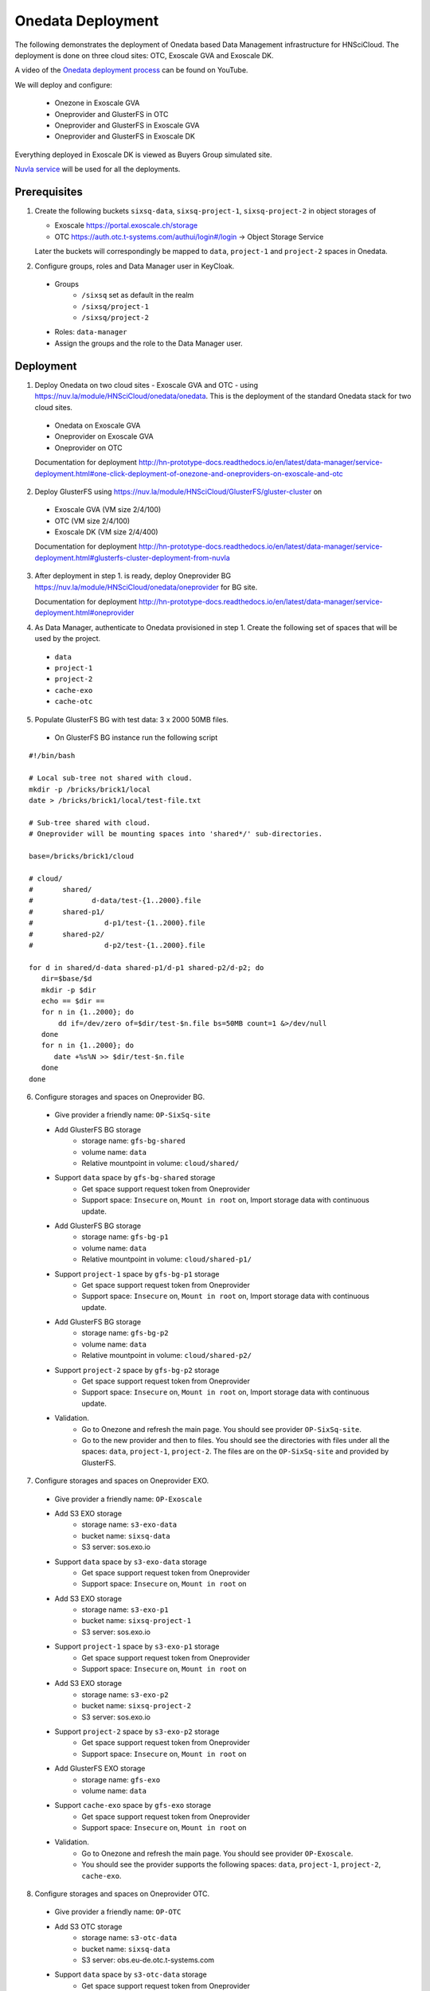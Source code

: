 
Onedata Deployment
==================

The following demonstrates the deployment of Onedata based Data
Management infrastructure for HNSciCloud.  The deployment is done on
three cloud sites: OTC, Exoscale GVA and Exoscale DK.

A video of the `Onedata deployment process
<https://youtu.be/iyhGoatXUZ4>`_ can be found on YouTube.

We will deploy and configure:

 - Onezone in Exoscale GVA
 - Oneprovider and GlusterFS in OTC
 - Oneprovider and GlusterFS in Exoscale GVA
 - Oneprovider and GlusterFS in Exoscale DK

Everything deployed in Exoscale DK is viewed as Buyers Group simulated
site.

.. image:: ../images/onedata-deployment.png
   :alt: Onedata Deployment
   :width: 80%
   :align: center

`Nuvla service <https://nuv.la>`_ will be used for all the
deployments.

Prerequisites
-------------

1. Create the following buckets ``sixsq-data``, ``sixsq-project-1``,
   ``sixsq-project-2`` in object storages of

   - Exoscale https://portal.exoscale.ch/storage
   - OTC https://auth.otc.t-systems.com/authui/login#/login -> Object Storage Service

   Later the buckets will correspondingly be mapped to ``data``,
   ``project-1`` and ``project-2`` spaces in Onedata.

2. Configure groups, roles and Data Manager user in KeyCloak.
  - Groups
     - ``/sixsq`` set as default in the realm
     - ``/sixsq/project-1``
     - ``/sixsq/project-2``
  - Roles: ``data-manager``
  - Assign the groups and the role to the Data Manager user.

Deployment
----------

1. Deploy Onedata on two cloud sites - Exoscale GVA and OTC - using
   https://nuv.la/module/HNSciCloud/onedata/onedata.  This is the
   deployment of the standard Onedata stack for two cloud sites.
  - Onedata on Exoscale GVA
  - Oneprovider on Exoscale GVA
  - Oneprovider on OTC

  Documentation for deployment
  http://hn-prototype-docs.readthedocs.io/en/latest/data-manager/service-deployment.html#one-click-deployment-of-onezone-and-oneproviders-on-exoscale-and-otc

2. Deploy GlusterFS using
   https://nuv.la/module/HNSciCloud/GlusterFS/gluster-cluster on
  - Exoscale GVA (VM size 2/4/100)
  - OTC (VM size 2/4/100)
  - Exoscale DK (VM size 2/4/400)

  Documentation for deployment
  http://hn-prototype-docs.readthedocs.io/en/latest/data-manager/service-deployment.html#glusterfs-cluster-deployment-from-nuvla

3. After deployment in step 1. is ready, deploy Oneprovider BG
   https://nuv.la/module/HNSciCloud/onedata/oneprovider for BG site.

   Documentation for deployment
   http://hn-prototype-docs.readthedocs.io/en/latest/data-manager/service-deployment.html#oneprovider

4. As Data Manager, authenticate to Onedata provisioned in step 1.
   Create the following set of spaces that will be used by the
   project.
  - ``data``
  - ``project-1``
  - ``project-2``
  - ``cache-exo``
  - ``cache-otc``

5. Populate GlusterFS BG with test data: 3 x 2000 50MB files.

  - On GlusterFS BG instance run the following script

::

    #!/bin/bash
    
    # Local sub-tree not shared with cloud.
    mkdir -p /bricks/brick1/local
    date > /bricks/brick1/local/test-file.txt

    # Sub-tree shared with cloud.
    # Oneprovider will be mounting spaces into 'shared*/' sub-directories.

    base=/bricks/brick1/cloud

    # cloud/
    #       shared/
    #              d-data/test-{1..2000}.file
    #       shared-p1/
    #                 d-p1/test-{1..2000}.file
    #       shared-p2/
    #                 d-p2/test-{1..2000}.file

    for d in shared/d-data shared-p1/d-p1 shared-p2/d-p2; do
       dir=$base/$d
       mkdir -p $dir
       echo == $dir ==
       for n in {1..2000}; do
           dd if=/dev/zero of=$dir/test-$n.file bs=50MB count=1 &>/dev/null
       done
       for n in {1..2000}; do
          date +%s%N >> $dir/test-$n.file
       done
    done

6. Configure storages and spaces on Oneprovider BG.

  - Give provider a friendly name: ``OP-SixSq-site``

  - Add GlusterFS BG storage
     - storage name: ``gfs-bg-shared``
     - volume name: ``data``
     - Relative mountpoint in volume: ``cloud/shared/``

  - Support ``data`` space by ``gfs-bg-shared`` storage
     - Get space support request token from Oneprovider
     - Support space: ``Insecure`` on, ``Mount in root`` on, Import
       storage data with continuous update.

  - Add GlusterFS BG storage
     - storage name: ``gfs-bg-p1``
     - volume name: ``data``
     - Relative mountpoint in volume: ``cloud/shared-p1/``

  - Support ``project-1`` space by ``gfs-bg-p1`` storage
     - Get space support request token from Oneprovider
     - Support space: ``Insecure`` on, ``Mount in root`` on, Import
       storage data with continuous update.

  - Add GlusterFS BG storage
     - storage name: ``gfs-bg-p2``
     - volume name: ``data``
     - Relative mountpoint in volume: ``cloud/shared-p2/``

  - Support ``project-2`` space by ``gfs-bg-p2`` storage
     - Get space support request token from Oneprovider
     - Support space: ``Insecure`` on, ``Mount in root`` on, Import
       storage data with continuous update.

  - Validation.
     - Go to Onezone and refresh the main page. You should see
       provider ``OP-SixSq-site``.
     - Go to the new provider and then to files. You should see the
       directories with files under all the spaces: ``data``,
       ``project-1``, ``project-2``.  The files are on the
       ``OP-SixSq-site`` and provided by GlusterFS.

7. Configure storages and spaces on Oneprovider EXO.

  - Give provider a friendly name: ``OP-Exoscale``

  - Add S3 EXO storage
     - storage name: ``s3-exo-data``
     - bucket name: ``sixsq-data``
     - S3 server: sos.exo.io

  - Support ``data`` space by ``s3-exo-data`` storage
     - Get space support request token from Oneprovider
     - Support space: ``Insecure`` on, ``Mount in root`` on

  - Add S3 EXO storage
     - storage name: ``s3-exo-p1``
     - bucket name: ``sixsq-project-1``
     - S3 server: sos.exo.io

  - Support ``project-1`` space by ``s3-exo-p1`` storage
     - Get space support request token from Oneprovider
     - Support space: ``Insecure`` on, ``Mount in root`` on

  - Add S3 EXO storage
     - storage name: ``s3-exo-p2``
     - bucket name: ``sixsq-project-2``
     - S3 server: sos.exo.io

  - Support ``project-2`` space by ``s3-exo-p2`` storage
     - Get space support request token from Oneprovider
     - Support space: ``Insecure`` on, ``Mount in root`` on

  - Add GlusterFS EXO storage
     - storage name: ``gfs-exo``
     - volume name: ``data``

  - Support ``cache-exo`` space by ``gfs-exo`` storage
     - Get space support request token from Oneprovider
     - Support space: ``Insecure`` on, ``Mount in root`` on
 
  - Validation.
     - Go to Onezone and refresh the main page. You should see
       provider ``OP-Exoscale``.
     - You should see the provider supports the following spaces:
       ``data``, ``project-1``, ``project-2``, ``cache-exo``.

8. Configure storages and spaces on Oneprovider OTC.

  - Give provider a friendly name: ``OP-OTC``

  - Add S3 OTC storage
     - storage name: ``s3-otc-data``
     - bucket name: ``sixsq-data``
     - S3 server: obs.eu-de.otc.t-systems.com

  - Support ``data`` space by ``s3-otc-data`` storage
     - Get space support request token from Oneprovider
     - Support space: ``Insecure`` on, ``Mount in root`` on

  - Add S3 OTC storage
     - storage name: ``s3-otc-p1``
     - bucket name: ``sixsq-project-1``
     - S3 server: obs.eu-de.otc.t-systems.com

  - Support ``project-1`` space by ``s3-otc-p1`` storage
     - Get space support request token from Oneprovider
     - Support space: ``Insecure`` on, ``Mount in root`` on

  - Add S3 OTC storage
     - storage name: ``s3-otc-p2``
     - bucket name: ``sixsq-project-2``
     - S3 server: obs.eu-de.otc.t-systems.com

  - Support ``project-2`` space by ``s3-otc-p2`` storage
     - Get space support request token from Oneprovider
     - Support space: ``Insecure`` on, ``Mount in root`` on

  - Add GlusterFS OTC storage
     - storage name: ``gfs-otc``
     - volume name: ``data``

  - Support ``cache-otc`` space by ``gfs-otc`` storage
     - Get space support request token from Oneprovider
     - Support space: ``Insecure`` on, ``Mount in root`` on
 
  - Validation.
     - Go to Onezone and refresh the main page. You should see
       provider ``OP-OTC``.
     - You should see the provider supports the following spaces:
       ``data``, ``project-1``, ``project-2``, ``cache-otc``.

9. Share storage spaces with user groups.
  - As Data Manger user login to Onezone.
  - Add ``/sixsq`` group into ``data``, ``cache-exo`` and
    ``cache-otc`` spaces.
  - Add ``/sixsq/project-1`` group into ``project-1`` space.
  - Add ``/sixsq/project-2`` group into ``project-2`` space.
